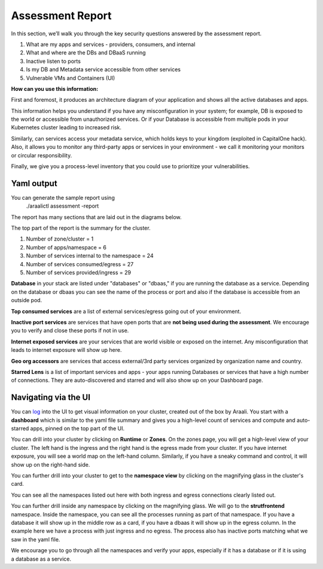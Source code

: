 =================
Assessment Report
=================

In this section, we’ll walk you through the key security questions answered by the assessment report.

1) What are my apps and services - providers, consumers, and internal
2) What and where are the DBs and DBaaS running
3) Inactive listen to ports
4) Is my DB and Metadata service accessible from other services
5) Vulnerable VMs and Containers (UI)

**How can you use this information:** 

First and foremost, it produces an architecture diagram of your application and shows all the active databases and apps.

This information helps you understand if you have any misconfiguration in your system; for example, DB is exposed to the world or accessible from unauthorized services. Or if your Database is accessible from multiple pods in your Kubernetes cluster leading to increased risk.

Similarly, can services access your metadata service, which holds keys to your kingdom (exploited in CapitalOne hack). Also, it allows you to monitor any third-party apps or services in your environment - we call it monitoring your monitors or circular responsibility.

Finally, we give you a process-level inventory that you could use to prioritize your vulnerabilities. 


Yaml output
"""""""""""

You can generate the sample report using 
      ./araalictl assessment -report

The report has many sections that are laid out in the diagrams below.

The top part of the report is the summary for the cluster.

1. Number of zone/cluster = 1
2. Number of apps/namespace = 6
3. Number of services internal to the namespace = 24
4. Number of services consumed/egress = 27
5. Number of services provided/ingress = 29


.. image:: https://raw.githubusercontent.com/araalinetworks/api/main/doc/source/images/araalireportsummary.png
 :width: 650
 :alt: Araali Report Summary

**Database** in your stack are listed under "databases" or "dbaas," if you are running the database as a service. Depending on the database or dbaas you can see the name of the process or port and also if the database is accessible from an outside pod.

**Top consumed services** are a list of external services/egress going out of your environment. 

**Inactive port services** are services that have open ports that are **not being used during the assessment**. We encourage you to verify and close these ports if not in use.


.. image:: https://raw.githubusercontent.com/araalinetworks/api/main/doc/source/images/araalireportdetail1.png
 :width: 650
 :alt: Araali Report Details

**Internet exposed services** are your services that are world visible or exposed on the internet. Any misconfiguration that leads to internet exposure will show up here.

**Geo org accessors** are services that access external/3rd party services organized by organization name and country.

**Starred Lens** is a list of important services and apps - your apps running Databases or services that have a high number of connections. They are auto-discovered and starred and will also show up on your Dashboard page.

.. image:: https://raw.githubusercontent.com/araalinetworks/api/main/doc/source/images/araalireportdetail2.png
 :width: 650
 :alt: Araali Report Details




Navigating via the UI
"""""""""""""""""""""


You can `log <https://console.araalinetworks.com>`_ into the UI to get visual information on your cluster, created out of the box by Araali. You start with a **dashboard** which is similar to the yaml file summary and gives you a high-level count of services and compute and auto-starred apps, pinned on the top part of the UI.


.. image:: https://raw.githubusercontent.com/araalinetworks/api/main/doc/source/images/UIdashboardwithstarred.png
 :width: 650
 :alt: Araali Dashboard with Starred Apps

You can drill into your cluster by clicking on **Runtime** or **Zones**. On the zones page, you will get a high-level view of your cluster. The left hand is the ingress and the right hand is the egress made from your cluster. If you have internet exposure, you will see a world map on the left-hand column. Similarly, if you have a sneaky command and control, it will show up on the right-hand side. 


.. image:: https://raw.githubusercontent.com/araalinetworks/api/main/doc/source/images/UIdevZone.png
 :width: 650
 :alt: Araali Dashboard with Starred Apps

You can further drill into your cluster to get to the **namespace view** by clicking on the magnifying glass in the cluster's card.

You can see all the namespaces listed out here with both ingress and egress connections clearly listed out.

.. image:: https://raw.githubusercontent.com/araalinetworks/api/main/doc/source/images/UIdevzoneapp.png
 :width: 650
 :alt: Araali Dashboard with Starred Apps


You can further drill inside any namespace by clicking on the magnifying glass. We will go to the **strutfrontend** namespace. Inside the namespace, you can see all the processes running as part of that namespace. If you have a database it will show up in the middle row as a card, if you have a dbaas it will show up in the egress column. In the example here we have a process with just ingress and no egress. The process also has inactive ports matching what we saw in the yaml file.


.. image:: https://raw.githubusercontent.com/araalinetworks/api/main/doc/source/images/UIAlertRedstrut.png
 :width: 650
 :alt: Araali Dashboard with Starred Apps

We encourage you to go through all the namespaces and verify your apps, especially if it has a database or if it is using a database as a service.

